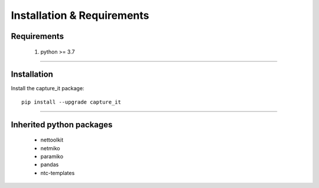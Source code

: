 Installation & Requirements
#############################

Requirements
==================

	1. python >= 3.7

-----------------

Installation
==================

Install the capture_it package::

    pip install --upgrade capture_it
	


---------------------------

Inherited python packages
====================================

	* nettoolkit
	* netmiko
	* paramiko
	* pandas
	* ntc-templates


